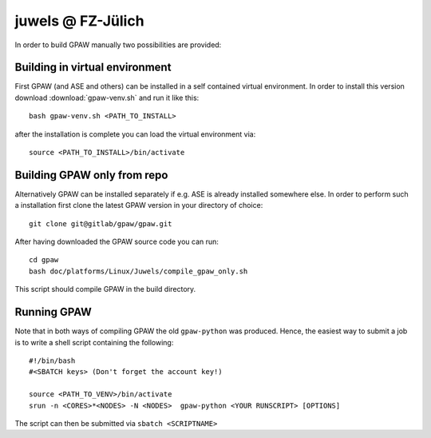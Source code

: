 .. _juwels:

==================
juwels @ FZ-Jülich
==================

In order to build GPAW manually two possibilities are provided:

Building in virtual environment
===================

First GPAW (and ASE and others) can be installed in a self contained virtual
environment. In order to install this version download :download:`gpaw-venv.sh`
and run it like this::

  bash gpaw-venv.sh <PATH_TO_INSTALL>

after the installation is complete you can load the virtual environment via::

  source <PATH_TO_INSTALL>/bin/activate

Building GPAW only from repo
===================

Alternatively GPAW can be installed separately if e.g. ASE is already
installed somewhere else. In order to perform such a installation first clone
the latest GPAW version in your directory of choice::

  git clone git@gitlab/gpaw/gpaw.git

After having downloaded the GPAW source code you can run::

    cd gpaw
    bash doc/platforms/Linux/Juwels/compile_gpaw_only.sh

This script should compile GPAW in the build directory.

Running GPAW
==================

Note that in both ways of compiling GPAW the old ``gpaw-python`` was produced.
Hence, the easiest way to submit a job is to write a shell script containing
the following::


    #!/bin/bash
    #<SBATCH keys> (Don't forget the account key!)

    source <PATH_TO_VENV>/bin/activate
    srun -n <CORES>*<NODES> -N <NODES>  gpaw-python <YOUR RUNSCRIPT> [OPTIONS]

The script can then be submitted via ``sbatch <SCRIPTNAME>``
